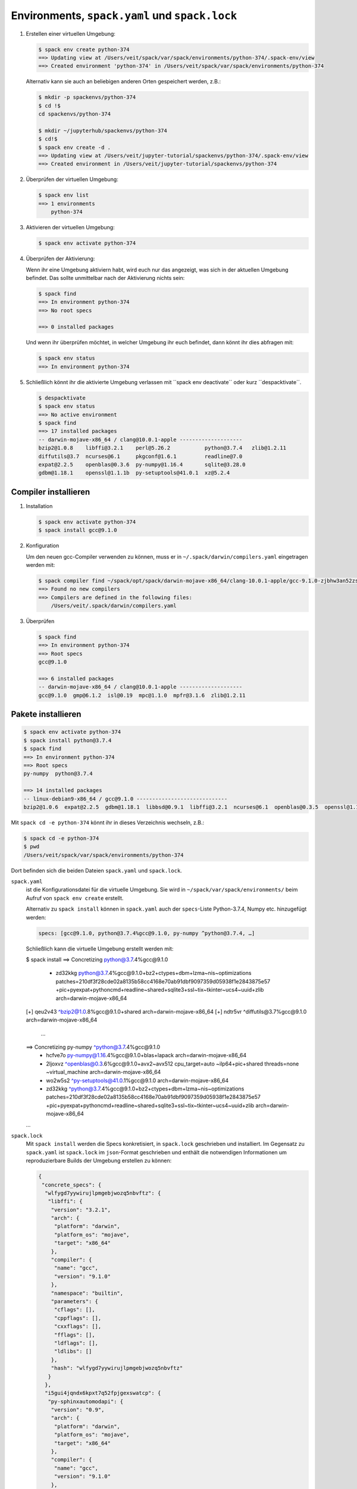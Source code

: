 Environments, ``spack.yaml`` und ``spack.lock``
===============================================

#. Erstellen einer virtuellen Umgebung:

   .. code-block:: console

    $ spack env create python-374
    ==> Updating view at /Users/veit/spack/var/spack/environments/python-374/.spack-env/view
    ==> Created environment 'python-374' in /Users/veit/spack/var/spack/environments/python-374

   Alternativ kann sie auch an beliebigen anderen Orten gespeichert werden,
   z.B.:

   .. code-block:: console

    $ mkdir -p spackenvs/python-374
    $ cd !$
    cd spackenvs/python-374

    $ mkdir ~/jupyterhub/spackenvs/python-374
    $ cd!$
    $ spack env create -d .
    ==> Updating view at /Users/veit/jupyter-tutorial/spackenvs/python-374/.spack-env/view
    ==> Created environment in /Users/veit/jupyter-tutorial/spackenvs/python-374

#. Überprüfen der virtuellen Umgebung:

   .. code-block:: console

    $ spack env list
    ==> 1 environments
        python-374

#. Aktivieren der virtuellen Umgebung:

   .. code-block:: console

    $ spack env activate python-374

#. Überprüfen der Aktivierung:

   Wenn ihr eine Umgebung aktiviern habt, wird euch nur das angezeigt, was sich
   in der aktuellen Umgebung befindet. Das sollte unmittelbar nach der
   Aktivierung nichts sein:

   .. code-block:: console

    $ spack find
    ==> In environment python-374
    ==> No root specs

    ==> 0 installed packages

   Und wenn ihr überprüfen möchtet, in welcher Umgebung ihr euch befindet, dann
   könnt ihr dies abfragen mit:

   .. code-block:: console

    $ spack env status
    ==> In environment python-374

#. Schließlich könnt ihr die aktivierte Umgebung verlassen mit ´´spack env
   deactivate´´ oder kurz ´´despacktivate´´.

   .. code-block:: console

    $ despacktivate     
    $ spack env status
    ==> No active environment
    $ spack find
    ==> 17 installed packages
    -- darwin-mojave-x86_64 / clang@10.0.1-apple --------------------
    bzip2@1.0.8    libffi@3.2.1    perl@5.26.2           python@3.7.4   zlib@1.2.11
    diffutils@3.7  ncurses@6.1     pkgconf@1.6.1         readline@7.0
    expat@2.2.5    openblas@0.3.6  py-numpy@1.16.4       sqlite@3.28.0
    gdbm@1.18.1    openssl@1.1.1b  py-setuptools@41.0.1  xz@5.2.4

Compiler installieren
---------------------

#. Installation

   .. code-block:: console

    $ spack env activate python-374
    $ spack install gcc@9.1.0

#. Konfiguration

   Um den neuen gcc-Compiler verwenden zu können, muss er in
   ``~/.spack/darwin/compilers.yaml`` eingetragen werden mit:

   .. code-block:: console

    $ spack compiler find ~/spack/opt/spack/darwin-mojave-x86_64/clang-10.0.1-apple/gcc-9.1.0-zjbhw3an52zst4lx2i5umeyolzmeshfh/
    ==> Found no new compilers
    ==> Compilers are defined in the following files:
        /Users/veit/.spack/darwin/compilers.yaml

#. Überprüfen

   .. code-block:: console

    $ spack find
    ==> In environment python-374
    ==> Root specs
    gcc@9.1.0

    ==> 6 installed packages
    -- darwin-mojave-x86_64 / clang@10.0.1-apple --------------------
    gcc@9.1.0  gmp@6.1.2  isl@0.19  mpc@1.1.0  mpfr@3.1.6  zlib@1.2.11

Pakete installieren
-------------------

.. code-block:: console

    $ spack env activate python-374
    $ spack install python@3.7.4
    $ spack find
    ==> In environment python-374
    ==> Root specs
    py-numpy  python@3.7.4

    ==> 14 installed packages
    -- linux-debian9-x86_64 / gcc@9.1.0 -----------------------------
    bzip2@1.0.6  expat@2.2.5  gdbm@1.18.1  libbsd@0.9.1  libffi@3.2.1  ncurses@6.1  openblas@0.3.5  openssl@1.1.1b  py-numpy@1.16.2  python@3.7.2  readline@7.0  sqlite@3.26.0  xz@5.2.4  zlib@1.2.11

Mit ``spack cd -e python-374`` könnt ihr in dieses Verzeichnis wechseln, z.B.:

.. code-block:: console

    $ spack cd -e python-374
    $ pwd
    /Users/veit/spack/var/spack/environments/python-374

Dort befinden sich die beiden Dateien ``spack.yaml`` und ``spack.lock``.

``spack.yaml``
    ist die Konfigurationsdatei für die virtuelle Umgebung. Sie wird in
    ``~/spack/var/spack/environments/`` beim Aufruf von ``spack env create``
    erstellt. 

    Alternativ zu ``spack install`` können in ``spack.yaml`` auch der
    ``specs``-Liste Python-3.7.4, Numpy etc. hinzugefügt werden:

    .. code-block:: yaml

        specs: [gcc@9.1.0, python@3.7.4%gcc@9.1.0, py-numpy ^python@3.7.4, …]

    Schließlich kann die virtuelle Umgebung erstellt werden mit:

    .. code-block:: console

    $ spack install
    ==> Concretizing python@3.7.4%gcc@9.1.0
     -   zd32kkg  python@3.7.4%gcc@9.1.0+bz2+ctypes+dbm+lzma~nis~optimizations patches=210df3f28cde02a8135b58cc4168e70ab91dbf9097359d05938f1e2843875e57 +pic+pyexpat+pythoncmd+readline~shared+sqlite3+ssl~tix~tkinter~ucs4~uuid+zlib arch=darwin-mojave-x86_64
    [+]  qeu2v43      ^bzip2@1.0.8%gcc@9.1.0+shared arch=darwin-mojave-x86_64
    [+]  ndtr5vr          ^diffutils@3.7%gcc@9.1.0 arch=darwin-mojave-x86_64
     …
    ==> Concretizing py-numpy ^python@3.7.4%gcc@9.1.0
     -   hcfve7o  py-numpy@1.16.4%gcc@9.1.0+blas+lapack arch=darwin-mojave-x86_64
     -   2ljoxvz      ^openblas@0.3.6%gcc@9.1.0+avx2~avx512 cpu_target=auto ~ilp64+pic+shared threads=none ~virtual_machine arch=darwin-mojave-x86_64
     -   wo2w5s2      ^py-setuptools@41.0.1%gcc@9.1.0 arch=darwin-mojave-x86_64
     -   zd32kkg          ^python@3.7.4%gcc@9.1.0+bz2+ctypes+dbm+lzma~nis~optimizations patches=210df3f28cde02a8135b58cc4168e70ab91dbf9097359d05938f1e2843875e57 +pic+pyexpat+pythoncmd+readline~shared+sqlite3+ssl~tix~tkinter~ucs4~uuid+zlib arch=darwin-mojave-x86_64
    …

``spack.lock``
    Mit ``spack install`` werden die Specs konkretisiert, in ``spack.lock`` geschrieben und  installiert.
    Im Gegensatz zu ``spack.yaml`` ist ``spack.lock`` im ``json``-Format geschrieben und enthält die
    notwendigen Informationen um reproduzierbare Builds der Umgebung erstellen zu können:

    .. code-block:: json

        {
         "concrete_specs": {
          "wlfygd7yywirujlpmgebjwozq5nbvftz": {
           "libffi": {
            "version": "3.2.1",
            "arch": {
             "platform": "darwin",
             "platform_os": "mojave",
             "target": "x86_64"
            },
            "compiler": {
             "name": "gcc",
             "version": "9.1.0"
            },
            "namespace": "builtin",
            "parameters": {
             "cflags": [],
             "cppflags": [],
             "cxxflags": [],
             "fflags": [],
             "ldflags": [],
             "ldlibs": []
            },
            "hash": "wlfygd7yywirujlpmgebjwozq5nbvftz"
           }
          },
          "i5gui4jqndx6kpxt7q52fpjgexswatcp": {
           "py-sphinxautomodapi": {
            "version": "0.9",
            "arch": {
             "platform": "darwin",
             "platform_os": "mojave",
             "target": "x86_64"
            },
            "compiler": {
             "name": "gcc",
             "version": "9.1.0"
            },
            "namespace": "builtin",
            "parameters": {
             "cflags": [],
             "cppflags": [],
             "cxxflags": [],
             "fflags": [],
             "ldflags": [],
             "ldlibs": []
            },
           …
           }
          }
         }
        }

Installation zusätzlicher Pakete
--------------------------------

Zusätzliche Pakete können in der virtuellen Umgebung installiert werden mit
``spack add`` und ``spack install``. Für `Matplotlib <https://matplotlib.org/>`_
sieht dies z.B. folgendermaßen aus:

.. code-block:: console

    $ spack add py-matplotlib ^python@3.7.3
    ==> Adding py-matplotlib ^python@3.7.3 to environment /srv/jupyter/jupyterhub/spackenvs/python-374
    $ spack install

    ==> Concretizing py-matplotlib ^python@3.7.3
    …
    ==> Installing environment /srv/jupyter/jupyterhub/spackenvs/python-374
    …
    ==> Successfully installed py-matplotlib
      Fetch: 2.22s.  Build: 52.67s.  Total: 54.89s.
    [+] /srv/jupyter/spack/opt/spack/linux-debian9-x86_64/gcc-9.1.0/py-matplotlib-3.0.2-4d6nj4hfo3yvkqovp243p4qeebeb5zl6

.. note::
   Falls von diesem Spack-Environment bereits ein :doc:`Pipenv-Environment
   <../pipenv/env>` abgeleitet wurde, muss dieses neu gebaut werden um das
   zusätzliche Spack-Paket zu erhalten:

   .. code-block:: console

    $ pipenv install --python=/srv/jupyter/jupyterhub/spackenvs/python-374/.spack-env/view/bin/python
    Virtualenv already exists!
    Removing existing virtualenv…
    Creating a virtualenv for this project…
    Pipfile: /srv/jupyter/jupyterhub/pipenvs/python-374/Pipfile
    Using /srv/jupyter/jupyterhub/spackenvs/python-374/.spack-env/view/bin/python (3.7.3) to create virtualenv…
    ⠹ Creating virtual environment...Using base prefix '/srv/jupyter/jupyterhub/spackenvs/python-374/.spack-env/view'
    New python executable in /srv/jupyter/.local/share/virtualenvs/python-374-cwl7BqNA/bin/python
    Installing setuptools, pip, wheel...
    done.
    Running virtualenv with interpreter /srv/jupyter/jupyterhub/spackenvs/python-374/.spack-env/view/bin/python

    ✔ Successfully created virtual environment!
    Virtualenv location: /srv/jupyter/.local/share/virtualenvs/python-374-cwl7BqNA
    Installing dependencies from Pipfile.lock (66106e)…
      🐍   ▉▉▉▉▉▉▉▉▉▉▉▉▉▉▉▉▉▉▉▉▉▉▉▉▉▉▉▉▉▉▉▉ 59/59 — 00:00:28
    To activate this project's virtualenv, run pipenv shell.
    Alternatively, run a command inside the virtualenv with pipenv run.

   Anschließend kann die Installation überprüft werden mit:

   .. code-block:: console

    $ pipenv run python
    Python 3.7.3 (default, May 25 2019, 10:40:28)
    [GCC 9.1.0] on linux
    Type "help", "copyright", "credits" or "license" for more information.
    >>> import matplotlib.pyplot as plt

Konfiguration
-------------

``spack spec`` spezifiziert die Abhängigkeiten bestimmter Pakete, z.B.:

.. code-block:: console

    $ spack spec py-matplotlib ^python@3.7.3
    Input spec
    --------------------------------
    py-matplotlib
        ^python@3.7.3

    Concretized
    --------------------------------
    py-matplotlib@3.0.2%gcc@9.1.0~animation+image~ipython~latex~qt+tk arch=linux-debian9-x86_64
        ^freetype@2.9.1%gcc@9.1.0 patches=08466355e8649235ff01f13b3e56bbd551c7cfb2ca97903cc11575c163ea32a3 arch=linux-debian9-x86_64
            ^bzip2@1.0.6%gcc@9.1.0+shared arch=linux-debian9-x86_64
                ^diffutils@3.7%gcc@9.1.0 arch=linux-debian9-x86_64
            ^libpng@1.6.34%gcc@9.1.0 arch=linux-debian9-x86_64
                ^zlib@1.2.11%gcc@9.1.0+optimize+pic+shared arch=linux-debian9-x86_64

Mit ``spack config get`` könnt ihr euch die Konfiguration einer bestimmten
Umgebung anschauen:

.. code-block:: console

    $ spack config get
    # This is a Spack Environment file.
    #
    # It describes a set of packages to be installed, along with
    # configuration settings.
    spack:
      # add package specs to the `specs` list
      specs: [python@3.7.2, py-numpy ^python@3.7.2, py-pandas ^python@3.7.2, py-geopandas
          ^python@3.7.2, py-matplotlib ^python@3.7.2]
      mirrors: {}
      modules:
        enable: []
      repos: []
      packages: {}
      config: {}
      upstreams: {}

Mit ``spack config edit`` kann die Konfigurationsdatei ``spack.yaml`` editiert werden.

.. note::
   Wenn in der Umgebung bereits Pakete installiert sind, sollten mit ``spack
   concretize -f`` alle Abhängigkeiten erneut spezifiziert werden.

Laden der Module
----------------

Mit ``spack env loads -r <env>`` werden alle Module mit ihren Abhängigkeiten
geladen.

.. note::
   Aktuell funktioniert dies jedoch nicht beim Laden der Module aus
   Environments, die nicht in ``$SPACK_ROOT/var/environments`` liegen.

   Daher ersetzen wir das Verzeichnis ``$SPACK_ROOT/var/environments`` durch
   einen symbolischen Link:

   .. code-block:: console

    $ rm $SPACK_ROOT/var/environments
    $ cd $SPACK_ROOT/var/
    $ ln -s /srv/jupyter/supyterhub/spackenvs environments

.. seealso::

   * :doc:`spack:tutorial_environments`

